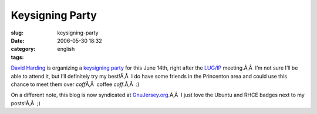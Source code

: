Keysigning Party
################
:slug: keysigning-party
:date: 2006-05-30 18:32
:category:
:tags: english

`David Harding <http://gnuisance.net/blog/>`__ is organizing a
`keysigning party <http://gnuisance.net/blog/2006/May/13#gpgwisdom.1>`__
for this June 14th, right after the `LUG/IP <http://lugip.org/>`__
meeting.Ã‚Â  I’m not sure I’ll be able to attend it, but I’ll definitely
try my best!Ã‚Â  I do have some friends in the Princenton area and could
use this chance to meet them over *coff*\ Ã‚Â  coffee *coff*.Ã‚Â  :)

On a different note, this blog is now syndicated at
`GnuJersey.org <http://gnujersey.org/>`__.Ã‚Â  I just love the Ubuntu
and RHCE badges next to my posts!Ã‚Â  ;)
